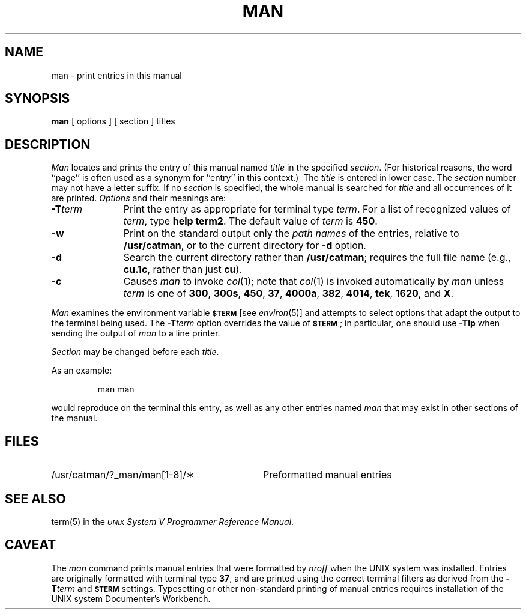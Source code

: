.TH MAN 1
.SH NAME
man \- print entries in this manual
.SH SYNOPSIS
.B man
[ options ] [ section ] titles
.SH DESCRIPTION
.I Man\^
locates and prints the entry of this manual named
.I title\^
in the specified
.IR section .
(For historical reasons, the word ``page''
is often used as a synonym for ``entry'' in this context.)\ 
The
.I title\^
is entered in lower case.
The
.I section\^
number may not have
a letter suffix.
If no
.I section\^
is specified, the whole manual is searched for
.I title\^
and all occurrences of it are printed.
.I Options\^
and their meanings are:
.PP
.PD 0
.TP 11
.BI \-T term\^
Print the entry as appropriate for
terminal type
.IR term .
For a list of recognized values of
.IR term ,
type
.BR "help term2" .
The default value of
.I term\^
is
.BR 450 .
.TP
.B \-w
Print on the standard output only the
.I "path names\^"
of the entries,
relative to
.BR /usr/catman ,
or to the current directory for
.B \-d
option.
.TP
.B \-d
Search the current directory rather than
.BR /usr/catman ;
requires the full file name (e.g.,
.BR cu.1c ,
rather than just
.BR cu ).
.TP
.B \-c
Causes
.I man\^
to invoke
.IR col (1);
note that
.IR col (1)
is invoked automatically by
.I man\^
unless
.I term\^
is one of
.BR 300 ,
.BR 300s ,
.BR 450 ,
.BR 37 ,
.BR 4000a ,
.BR 382 ,
.BR 4014 ,
.BR tek ,
.BR 1620 ,
and
.BR X .
.PD
.PP
.I Man\^
examines the environment variable
.SM
.B $TERM
[see
.IR environ (5)]
and attempts to select options
that adapt the output to the terminal being used.
The
.BI \-T term\^
option overrides the value of
.SM
.BR $TERM\*S ;
in particular, one should use
.B \-Tlp
when sending the output of
.I man\^
to a line printer.
.PP
.I Section\^
may be changed before each
.IR title .
.PP
As an example:
.IP
man \|man
.PP
would reproduce on the terminal this entry,
as well as any other entries named
.I man\^
that may exist in other sections of the manual.
.PP
.SH FILES
.PD 0
.TP \w'/usr/catman/?_man/man[1-8]/\(**\ \ \ \ 'u
/usr/catman/?_man/man[1-8]/\(**
Preformatted manual entries
.PD
.SH SEE ALSO
term(5) in the \f2\s-1UNIX\s+1 System V Programmer Reference Manual\fR.
.SH CAVEAT
The
.I man\^
command prints manual entries that were formatted by
.I nroff\^
when the UNIX system was installed.
Entries are originally formatted with terminal type
.BR 37 ,
and are printed using the correct terminal filters
as derived from the
.BI \-T term\^
and
.SM
.B $TERM
settings.
Typesetting or other non-standard printing of manual entries
requires installation of
the UNIX system Documenter's Workbench.

